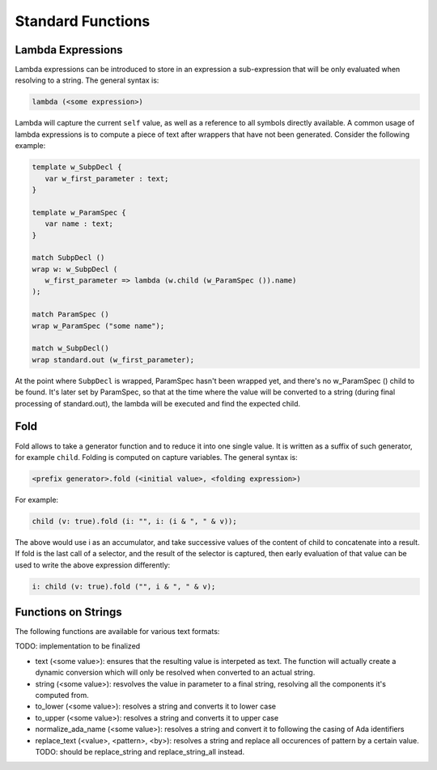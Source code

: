 Standard Functions
==================

Lambda Expressions
------------------

Lambda expressions can be introduced to store in an expression a sub-expression
that will be only evaluated when resolving to a string. The general syntax is:

.. code-block:: text

   lambda (<some expression>)

Lambda will capture the current ``self`` value, as well as a reference to all
symbols directly available. A common usage of lambda expressions is to compute
a piece of text after wrappers that have not been generated. Consider the 
following example:

.. code-block:: text

   template w_SubpDecl {
      var w_first_parameter : text;
   }

   template w_ParamSpec {
      var name : text;
   }

   match SubpDecl () 
   wrap w: w_SubpDecl ( 
      w_first_parameter => lambda (w.child (w_ParamSpec ()).name)
   );

   match ParamSpec ()
   wrap w_ParamSpec ("some name");

   match w_SubpDecl()
   wrap standard.out (w_first_parameter);

At the point where ``SubpDecl`` is wrapped, ParamSpec hasn't been wrapped yet,
and there's no w_ParamSpec () child to be found. It's later set by ParamSpec,
so that at the time where the value will be converted to a string (during
final processing of standard.out), the lambda will be executed and find 
the expected child.

Fold
----

Fold allows to take a generator function and to reduce it into one single 
value. It is written as a suffix of such generator, for example ``child``.
Folding is computed on capture variables. The general syntax is:

.. code-block:: text

   <prefix generator>.fold (<initial value>, <folding expression>)

For example:

.. code-block:: text

   child (v: true).fold (i: "", i: (i & ", " & v));
   
The above would use i as an accumulator, and take successive values of the
content of child to concatenate into a result. If fold is the last call of
a selector, and the result of the selector is captured, then early evaluation
of that value can be used to write the above expression differently:

.. code-block:: text

   i: child (v: true).fold ("", i & ", " & v);

Functions on Strings
--------------------

The following functions are available for various text formats:

TODO: implementation to be finalized

- text (<some value>): ensures that the resulting value is interpeted as text.
  The function will actually create a dynamic conversion which will only be 
  resolved when converted to an actual string.
- string (<some value>): resvolves the value in parameter to a final string, 
  resolving all the components it's computed from.
- to_lower (<some value>): resolves a string and converts it to lower case
- to_upper (<some value>): resolves a string and converts it to upper case
- normalize_ada_name (<some value>): resolves a string and convert it to following
  the casing of Ada identifiers
- replace_text (<value>, <pattern>, <by>): resolves a string and replace all
  occurences of pattern by a certain value. TODO: should be replace_string and
  replace_string_all instead.
